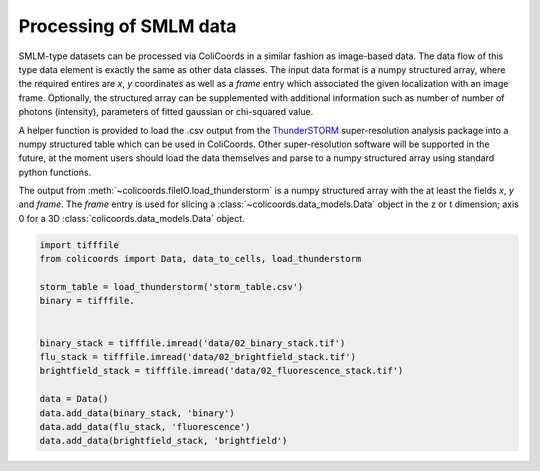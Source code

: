 Processing of SMLM data
=======================

SMLM-type datasets can be processed via ColiCoords in a similar fashion as image-based data. The data flow of this type
data element is exactly the same as other data classes. The input data format is a numpy structured array, where the
required entires are `x`, `y` coordinates as well as a `frame` entry which associated the given localization with an image
frame. Optionally, the structured array can be supplemented with additional information such as number of number of
photons (intensity), parameters of fitted gaussian or chi-squared value.

A helper function is provided to load the .csv output from the ThunderSTORM_ super-resolution analysis package into a
numpy structured table which can be used in ColiCoords. Other super-resolution software will be supported in the future,
at the moment users should load the data themselves and parse to a numpy structured array using standard python functions.

The output from :meth:`~colicoords.fileIO.load_thunderstorm` is a numpy structured array with the at least the fields `x`,
`y` and `frame`. The `frame` entry is used for slicing a :class:`~colicoords.data_models.Data` object in the z or t
dimension; axis 0 for a 3D :class:`colicoords.data_models.Data` object.

.. code-block:: python

    import tifffile
    from colicoords import Data, data_to_cells, load_thunderstorm

    storm_table = load_thunderstorm('storm_table.csv')
    binary = tifffile.


    binary_stack = tifffile.imread('data/02_binary_stack.tif')
    flu_stack = tifffile.imread('data/02_brightfield_stack.tif')
    brightfield_stack = tifffile.imread('data/02_fluorescence_stack.tif')

    data = Data()
    data.add_data(binary_stack, 'binary')
    data.add_data(flu_stack, 'fluorescence')
    data.add_data(brightfield_stack, 'brightfield')



.. _ThunderSTORM: http://zitmen.github.io/thunderstorm/